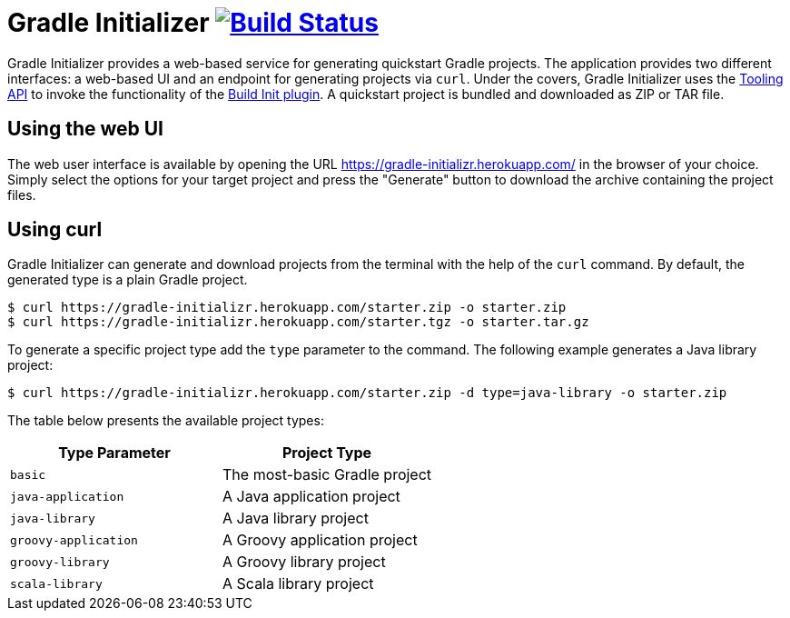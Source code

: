 = Gradle Initializer image:https://travis-ci.org/bmuschko/gradle-initializr.svg?branch=master["Build Status", link="https://travis-ci.org/bmuschko/gradle-initializr"]

Gradle Initializer provides a web-based service for generating quickstart Gradle projects. The application provides two different interfaces: a web-based UI and an endpoint for generating projects via `curl`. Under the covers, Gradle Initializer uses the link:https://docs.gradle.org/current/userguide/embedding.html[Tooling API] to invoke the functionality of the link:https://docs.gradle.org/current/userguide/build_init_plugin.html[Build Init plugin]. A quickstart project is bundled and downloaded as ZIP or TAR file.

== Using the web UI

The web user interface is available by opening the URL link:https://gradle-initializr.herokuapp.com/[https://gradle-initializr.herokuapp.com/] in the browser of your choice. Simply select the options for your target project and press the "Generate" button to download the archive containing the project files.

== Using curl

Gradle Initializer can generate and download projects from the terminal with the help of the `curl` command. By default, the generated type is a plain Gradle project.

    $ curl https://gradle-initializr.herokuapp.com/starter.zip -o starter.zip
    $ curl https://gradle-initializr.herokuapp.com/starter.tgz -o starter.tar.gz

To generate a specific project type add the `type` parameter to the command. The following example generates a Java library project:

    $ curl https://gradle-initializr.herokuapp.com/starter.zip -d type=java-library -o starter.zip

The table below presents the available project types:

[options="header"]
|=======
|Type Parameter          |Project Type
|`basic`                 |The most-basic Gradle project
|`java-application`      |A Java application project
|`java-library`          |A Java library project
|`groovy-application`    |A Groovy application project
|`groovy-library`        |A Groovy library project
|`scala-library`         |A Scala library project
|=======